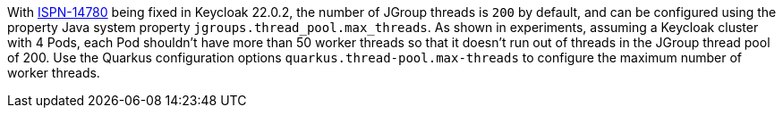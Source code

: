 With https://issues.redhat.com/browse/ISPN-14780[ISPN-14780] being fixed in Keycloak 22.0.2, the number of JGroup threads is `200` by default, and can be configured using the property Java system property `jgroups.thread_pool.max_threads`.
As shown in experiments, assuming a Keycloak cluster with 4 Pods, each Pod shouldn't have more than 50 worker threads so that it doesn't run out of threads in the JGroup thread pool of 200.
Use the Quarkus configuration options `quarkus.thread-pool.max-threads` to configure the maximum number of worker threads.
